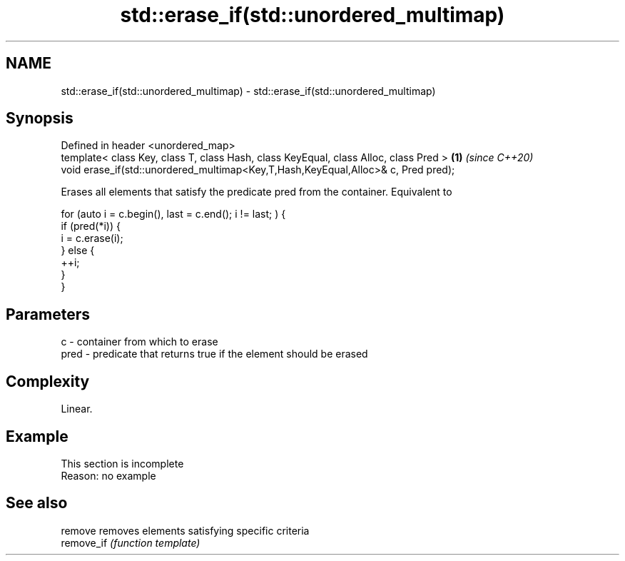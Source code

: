 .TH std::erase_if(std::unordered_multimap) 3 "2020.03.24" "http://cppreference.com" "C++ Standard Libary"
.SH NAME
std::erase_if(std::unordered_multimap) \- std::erase_if(std::unordered_multimap)

.SH Synopsis
   Defined in header <unordered_map>
   template< class Key, class T, class Hash, class KeyEqual, class Alloc, class Pred > \fB(1)\fP \fI(since C++20)\fP
   void erase_if(std::unordered_multimap<Key,T,Hash,KeyEqual,Alloc>& c, Pred pred);

   Erases all elements that satisfy the predicate pred from the container. Equivalent to

 for (auto i = c.begin(), last = c.end(); i != last; ) {
   if (pred(*i)) {
     i = c.erase(i);
   } else {
     ++i;
   }
 }

.SH Parameters

   c    - container from which to erase
   pred - predicate that returns true if the element should be erased

.SH Complexity

   Linear.

.SH Example

    This section is incomplete
    Reason: no example

.SH See also

   remove    removes elements satisfying specific criteria
   remove_if \fI(function template)\fP
